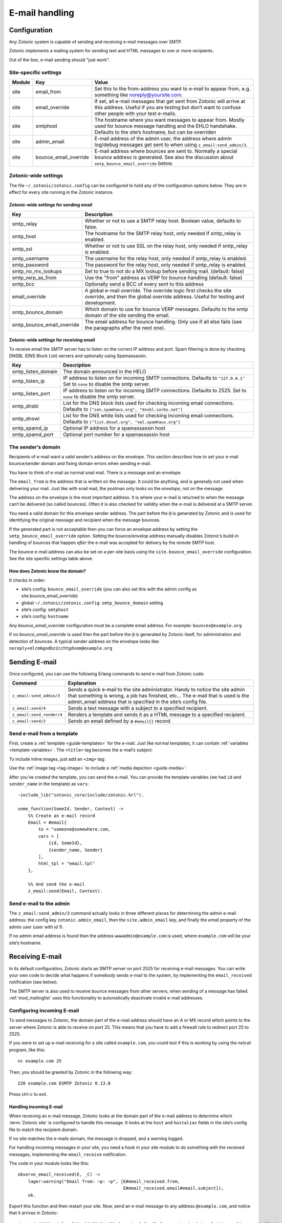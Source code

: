 .. _guide-email:

E-mail handling
===============

Configuration
-------------

Any Zotonic system is capable of sending and receiving e-mail messages
over SMTP.

Zotonic implements a mailing system for sending text and HTML messages
to one or more recipients.

Out of the box, e-mail sending should "just work".

Site-specific settings
^^^^^^^^^^^^^^^^^^^^^^

+----------+----------------------+-----------------------------------------+
|Module    |Key                   |Value                                    |
+==========+======================+=========================================+
|site      |email_from            |Set this to the from-address you want to |
|          |                      |e-mail to appear from, e.g. something    |
|          |                      |like noreply@yoursite.com.               |
+----------+----------------------+-----------------------------------------+
|site      |email_override        |If set, all e-mail messages that get sent|
|          |                      |from Zotonic will arrive at this         |
|          |                      |address. Useful if you are testing but   |
|          |                      |don’t want to confuse other people with  |
|          |                      |your test e-mails.                       |
+----------+----------------------+-----------------------------------------+
|site      |smtphost              |The hostname where you want messages to  |
|          |                      |appear from. Mostly used for bounce      |
|          |                      |message handling and the EHLO            |
|          |                      |handshake. Defaults to the site’s        |
|          |                      |hostname, but can be overriden           |
+----------+----------------------+-----------------------------------------+
|site      |admin_email           |E-mail address of the admin user, the    |
|          |                      |address where admin log/debug messages   |
|          |                      |get sent to when using                   |
|          |                      |``z_email:send_admin/3``.                |
+----------+----------------------+-----------------------------------------+
|site      |bounce_email_override |E-mail address where bounces are sent to.|
|          |                      |Normally a special bounce address is     |
|          |                      |generated. See also the discussion about |
|          |                      |``smtp_bounce_email_override`` below.    |
+----------+----------------------+-----------------------------------------+

Zotonic-wide settings
^^^^^^^^^^^^^^^^^^^^^

The file ``~/.zotonic/zotonic.config`` can be configured to hold any of the
configuration options below. They are in effect for every site running
in the Zotonic instance.

Zotonic-wide settings for sending email
"""""""""""""""""""""""""""""""""""""""

+--------------------------+--------------------------------------+
|Key                       |Description                           |
+==========================+======================================+
|smtp_relay                |Whether or not to use a SMTP relay    |
|                          |host. Boolean value, defaults to      |
|                          |false.                                |
+--------------------------+--------------------------------------+
|smtp_host                 |The hostname for the SMTP relay host, |
|                          |only needed if smtp_relay is enabled. |
+--------------------------+--------------------------------------+
|smtp_ssl                  |Whether or not to use SSL on the relay|
|                          |host, only needed if smtp_relay is    |
|                          |enabled.                              |
+--------------------------+--------------------------------------+
|smtp_username             |The username for the relay host, only |
|                          |needed if smtp_relay is enabled.      |
+--------------------------+--------------------------------------+
|smtp_password             |The password for the relay host, only |
|                          |needed if smtp_relay is enabled.      |
+--------------------------+--------------------------------------+
|smtp_no_mx_lookups        |Set to true to not do a MX lookup     |
|                          |before sending mail. (default: false) |
+--------------------------+--------------------------------------+
|smtp_verp_as_from         |Use the "from" address as VERP for    |
|                          |bounce handling (default: false)      |
+--------------------------+--------------------------------------+
|smtp_bcc                  |Optionally send a BCC of every sent to|
|                          |this address                          |
+--------------------------+--------------------------------------+
|email_override            |A global e-mail override. The override|
|                          |logic first checks the site override, |
|                          |and then the global override address. |
|                          |Useful for testing and development.   |
+--------------------------+--------------------------------------+
|smtp_bounce_domain        |Which domain to use for bounce VERP   |
|                          |messages. Defaults to the smtp domain |
|                          |of the site sending the email.        |
+--------------------------+--------------------------------------+
|smtp_bounce_email_override|The email address for bounce handling.|
|                          |Only use if all else fails (see       |
|                          |the paragraphs after the next one).   |
+--------------------------+--------------------------------------+

Zotonic-wide settings for receiving email
"""""""""""""""""""""""""""""""""""""""""

To receive email the SMTP server has to listen on the correct IP address and
port. Spam filtering is done by checking DNSBL (DNS Block List) servers and
optionally using Spamassassin.

+--------------------------+--------------------------------------------+
|Key                       |Description                                 |
+==========================+============================================+
|smtp_listen_domain        |The domain announced in the HELO            |
+--------------------------+--------------------------------------------+
|smtp_listen_ip            |IP address to listen on for incoming        |
|                          |SMTP connections. Defaults to               |
|                          |``"127.0.0.1"``  Set to ``none`` to disable |
|                          |the smtp server.                            |
+--------------------------+--------------------------------------------+
|smtp_listen_port          |IP address to listen on for incoming        |
|                          |SMTP connections. Defaults to 2525. Set to  |
|                          |``none`` to disable the smtp server.        |
+--------------------------+--------------------------------------------+
|smtp_dnsbl                |List for the DNS block lists used for       |
|                          |checking incoming email connections.        |
|                          |Defaults to                                 |
|                          |``["zen.spamhaus.org", "dnsbl.sorbs.net"]`` |
+--------------------------+--------------------------------------------+
|smtp_dnswl                |List for the DNS white lists used for       |
|                          |checking incoming email connections.        |
|                          |Defaults to                                 |
|                          |``["list.dnswl.org", "swl.spamhaus.org"]``  |
+--------------------------+--------------------------------------------+
|smtp_spamd_ip             |Optional IP address for a spamassassin      |
|                          |host                                        |
+--------------------------+--------------------------------------------+
|smtp_spamd_port           |Optional port number for a                  |
|                          |spamassassin host                           |
+--------------------------+--------------------------------------------+


The sender’s domain
^^^^^^^^^^^^^^^^^^^

Recipients of e-mail want a valid sender’s address on the
envelope. This section describes how to set your e-mail bounce/sender
domain and fixing domain errors when sending e-mail.

You have to think of e-mail as normal snail mail. There is a message
and an envelope.

The ``email_from`` is the address that is written on the `message`.
It could be anything, and is generally not used when delivering your
mail. Just like with snail mail, the postman only looks on the
`envelope`, not on the message.

The address on the envelope is the most important address. It is where
your e-mail is returned to when the message can‘t be delivered (so
called bounces). Often it is also checked for validity when the e-mail
is delivered at a SMTP server.

You need a valid domain for this envelope sender address. The part
before the ``@`` is generated by Zotonic and is used for identifying
the original message and recipient when the message bounces.

If the generated part is not acceptable then you can force an envelope
address by setting the ``smtp_bounce_email_override`` option. Setting the
bounce/envelop address manually disables Zotonic’s build-in handling of
bounces that happen *after* the e-mail was accepted for delivery by
the remote SMTP host.

The bounce e-mail address can also be set on a per-site basis using the
``site.bounce_email_override`` configuration. See the site specific
settings table above.


How does Zotonic know the domain?
"""""""""""""""""""""""""""""""""

It checks in order:

- site’s config: ``bounce_email_override`` (you can also set this with the admin config as site.bounce_email_override)
- global ``~/.zotonic/zotonic.config``: ``smtp_bounce_domain`` setting
- site’s config: ``smtphost``
- site’s config: ``hostname``

Any *bounce_email_override* configuration must be a complete email address.
For example: ``bounces@example.org``

If no *bounce_email_override* is used then the part before the ``@`` is
generated by Zotonic itself, for administration and detection of bounces.
A typical sender address on the envelope looks like:
``noreply+mlcm6godbz2cchtgdvom@example.org``

.. _send-email:

Sending E-mail
--------------

Once configured, you can use the following Erlang commands to send
e-mail from Zotonic code:

+-------------------------+--------------------------------------------------+
|Command                  |Explanation                                       |
+=========================+==================================================+
|``z_email:send_admin/3`` |Sends a quick e-mail to the site                  |
|                         |administrator. Handy to notice the site admin that|
|                         |something is wrong, a job has finished, etc... The|
|                         |e-mail that is used is the admin_email address    |
|                         |that is specified in the site’s config file.      |
+-------------------------+--------------------------------------------------+
|``z_email:send/4``       |Sends a text message with a subject to a specified|
|                         |recipient.                                        |
+-------------------------+--------------------------------------------------+
|``z_email:send_render/4``|Renders a template and sends it as a HTML message |
|                         |to a specified recipient.                         |
+-------------------------+--------------------------------------------------+
|``z_email:send/2``       |Sends an email defined by a ``#email{}`` record.  |
+-------------------------+--------------------------------------------------+

Send e-mail from a template
^^^^^^^^^^^^^^^^^^^^^^^^^^^

First, create a :ref:`template <guide-templates>` for the e-mail. Just like
normal templates, it can contain :ref:`variables <template-variables>`. The
``<title>`` tag becomes the e-mail’s subject:

.. code-block:: django
    :caption: email.tpl

    <html>
        <head>
            <meta http-equiv="Content-type" content="text/html; charset=utf-8" />
            <title>An e-mail from {{ sender_name }} at {{ m.site.title }}</title>
        </head>

        <body>
            Hello {{ id.name_first }},

            Hope you’re doing fine!

            Cheers,

            {{ sender_name }}
        </body>
    </html>

To include inline images, just add an ``<img>`` tag:

.. code-block:: django
    :caption: email.tpl

    …
        <body>
            <img src="http://yoursite.com/logo.png">
        </body>
    …

Use the :ref:`image tag <tag-image>` to include a
:ref:`media depiction <guide-media>`:

.. code-block:: django
    :caption: email.tpl

    …
        <body>
            {% image id.depiction %}
        </body>
    …

After you’ve created the template, you can send the e-mail. You can provide
the template variables (we had ``id`` and ``sender_name`` in the template) as
``vars``::

    -include_lib("zotonic_core/include/zotonic.hrl").

    some_function(SomeId, Sender, Context) ->
        %% Create an e-mail record
        Email = #email{
            to = "someone@somewhere.com,
            vars = [
                {id, SomeId},
                {sender_name, Sender}
            ],
            html_tpl = "email.tpl"
        },

        %% And send the e-mail
        z_email:send(Email, Context).

Send e-mail to the admin
^^^^^^^^^^^^^^^^^^^^^^^^

The ``z_email:send_admin/3`` command actually looks in three different
places for determining the admin e-mail address: the config key
``zotonic.admin_email``, then the ``site.admin_email`` key, and
finally the `email` property of the admin user (user with id 1).

If no admin email address is found then the address ``wwwadmin@example.com``
is used, where ``example.com`` will be your site’s hostname.

Receiving E-mail
----------------

In its default configuration, Zotonic starts an SMTP server on port
2525 for receiving e-mail messages. You can write your own code to
decide what happens if somebody sends e-mail to the system, by
implementing the ``email_received`` notification (see below).

The SMTP server is also used to receive bounce messages from other
servers, when sending of a message has failed. :ref:`mod_mailinglist`
uses this functionality to automatically deactivate invalid e-mail
addresses.

Configuring incoming E-mail
^^^^^^^^^^^^^^^^^^^^^^^^^^^

To send messages to Zotonic, the domain part of the e-mail address
should have an A or MX record which points to the server where Zotonic
is able to receive on port 25. This means that you have to add a
firewall rule to redirect port 25 to 2525.

If you were to set up e-mail receiving for a site called
``example.com``, you could test if this is working by using the `netcat`
program, like this::

  nc example.com 25

Then, you should be greeted by Zotonic in the following way::

  220 example.com ESMTP Zotonic 0.13.0

Press ctrl-c to exit.

Handling incoming E-mail
""""""""""""""""""""""""

When receiving an e-mail message, Zotonic looks at the domain part of
the e-mail address to determine which :term:`Zotonic site` is
configured to handle this message. It looks at the ``host`` and
``hostalias`` fields in the site’s config file to match the recipient
domain.

If no site matches the e-mails domain, the message is dropped, and a
warning logged.

For handling incoming messages in your site, you need a hook in your
site module to do something with the received messages, implementing
the ``email_receive`` notification.

.. highlight:: erlang

The code in your module looks like this::

  observe_email_received(E, _C) ->
      lager:warning("Email from: ~p: ~p", [E#email_received.from,
                                           E#email_received.email#email.subject]),
      ok.

Export this function and then restart your site. Now, send an e-mail
message to any address ``@example.com``, and notice that it arrives in
Zotonic::

  (zotonic001@host.local)9> 20:57:54.174 [warning] Email from: <<"arjan@miraclethings.nl">>: <<"Hello!">>

Feedback
^^^^^^^^

If you need feedback on messages that have been sent, enable
:ref:`mod_logging` which provides an overview of sent/received and
bounced messages.

Troubleshooting
---------------

Check in the admin the log and smtp log. If a message bounces back
to the Zotonic SMTP server, you will see errors there. A typical error
looks like this::

  SMTP: bounce: 504 5.5.2 <noreply+mlcm6godbz2cchtgdvom@oeps>: Sender address rejected: need fully-qualified address To: piet@example.com (1234) From: <noreply+mlcm6godbz2cchtgdvom@oeps>
